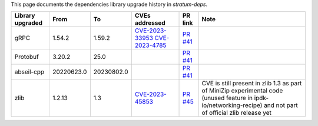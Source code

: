 This page documents the dependencies library upgrade history  in `stratum-deps`.

.. list-table::
   :header-rows: 1

   * - Library upgraded
     - From
     - To
     - CVEs addressed
     - PR link
     - Note
   * - gRPC
     - 1.54.2
     - 1.59.2
     - `CVE-2023-33953 <https://nvd.nist.gov/vuln/detail/CVE-2023-33953>`_
       `CVE-2023-4785 <https://nvd.nist.gov/vuln/detail/CVE-2023-4785>`_
     - `PR #41 <https://github.com/ipdk-io/stratum-deps/pull/41>`_
     - 
   * - Protobuf
     - 3.20.2
     - 25.0
     -
     - `PR #41 <https://github.com/ipdk-io/stratum-deps/pull/41>`_
     - 
   * - abseil-cpp
     - 20220623.0
     - 20230802.0
     -
     - `PR #41 <https://github.com/ipdk-io/stratum-deps/pull/41>`_
     - 
   * - zlib
     - 1.2.13
     - 1.3
     - `CVE-2023-45853 <https://nvd.nist.gov/vuln/detail/CVE-2023-45853>`_
     - `PR #45 <https://github.com/ipdk-io/stratum-deps/pull/45>`_
     - CVE is still present in zlib 1.3 as part of MiniZip experimental code
       (unused feature in ipdk-io/networking-recipe) and not part of official
       zlib release yet

